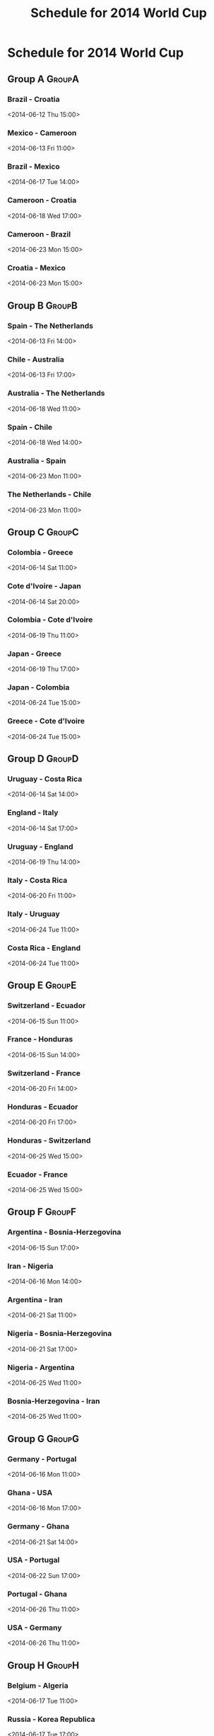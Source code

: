 #+TITLE: Schedule for 2014 World Cup
#+TAGS: wc2014
# Source: http://www.fifa.com/worldcup/matches/index.html

* Schedule for 2014 World Cup

** Group A							     :GroupA:

*** Brazil - Croatia
    <2014-06-12 Thu 15:00>
*** Mexico - Cameroon
    <2014-06-13 Fri 11:00>
*** Brazil - Mexico
    <2014-06-17 Tue 14:00>
*** Cameroon - Croatia
    <2014-06-18 Wed 17:00>
*** Cameroon - Brazil
    <2014-06-23 Mon 15:00>
*** Croatia - Mexico
    <2014-06-23 Mon 15:00>

** Group B							     :GroupB:

*** Spain - The Netherlands
    <2014-06-13 Fri 14:00>
*** Chile - Australia
    <2014-06-13 Fri 17:00>
*** Australia - The Netherlands
    <2014-06-18 Wed 11:00>
*** Spain - Chile
    <2014-06-18 Wed 14:00>
*** Australia - Spain
    <2014-06-23 Mon 11:00>
*** The Netherlands - Chile
    <2014-06-23 Mon 11:00>

** Group C							     :GroupC:

*** Colombia - Greece
    <2014-06-14 Sat 11:00>
*** Cote d'Ivoire - Japan
    <2014-06-14 Sat 20:00>
*** Colombia - Cote d'Ivoire
    <2014-06-19 Thu 11:00>
*** Japan - Greece
    <2014-06-19 Thu 17:00>
*** Japan - Colombia
    <2014-06-24 Tue 15:00>
*** Greece - Cote d'Ivoire
    <2014-06-24 Tue 15:00>

** Group D							     :GroupD:

*** Uruguay - Costa Rica
    <2014-06-14 Sat 14:00>
*** England - Italy
    <2014-06-14 Sat 17:00>
*** Uruguay - England
    <2014-06-19 Thu 14:00>
*** Italy - Costa Rica
    <2014-06-20 Fri 11:00>
*** Italy - Uruguay
    <2014-06-24 Tue 11:00>
*** Costa Rica - England
    <2014-06-24 Tue 11:00>

** Group E							     :GroupE:

*** Switzerland - Ecuador
    <2014-06-15 Sun 11:00>

*** France - Honduras
    <2014-06-15 Sun 14:00>

*** Switzerland - France
    <2014-06-20 Fri 14:00>

*** Honduras - Ecuador
    <2014-06-20 Fri 17:00>

*** Honduras - Switzerland
    <2014-06-25 Wed 15:00>

*** Ecuador - France
    <2014-06-25 Wed 15:00>

** Group F							     :GroupF:

*** Argentina - Bosnia-Herzegovina
    <2014-06-15 Sun 17:00>

*** Iran - Nigeria
    <2014-06-16 Mon 14:00>

*** Argentina - Iran
    <2014-06-21 Sat 11:00>

*** Nigeria - Bosnia-Herzegovina
    <2014-06-21 Sat 17:00>

*** Nigeria - Argentina
    <2014-06-25 Wed 11:00>

*** Bosnia-Herzegovina - Iran
    <2014-06-25 Wed 11:00>

** Group G							     :GroupG:

*** Germany - Portugal
    <2014-06-16 Mon 11:00>

*** Ghana - USA
    <2014-06-16 Mon 17:00>

*** Germany - Ghana
    <2014-06-21 Sat 14:00>

*** USA - Portugal
    <2014-06-22 Sun 17:00>

*** Portugal - Ghana
    <2014-06-26 Thu 11:00>

*** USA - Germany
    <2014-06-26 Thu 11:00>

** Group H							     :GroupH:

*** Belgium - Algeria
    <2014-06-17 Tue 11:00>

*** Russia - Korea Republica
    <2014-06-17 Tue 17:00>

*** Belgium - Russia
    <2014-06-22 Sun 11:00>

*** Korea Republic - Algeria
    <2014-06-22 Sun 14:00>

*** Korea Republic - Belgium
    <2014-06-26 Thu 15:00>

*** Algeria - Russia
    <2014-06-26 Thu 15:00>

** Round of 16							  :RoundOf16:

*** 1A - 2B
    <2014-06-28 Sat 11:00>

*** 1C - 2D
    <2014-06-28 Sat 15:00>

*** 1B - 2A
    <2014-06-29 Sun 11:00>

*** 1D - 2C
    <2014-06-29 Sun 15:00>

*** 1E - 2F
    <2014-06-30 Mon 11:00>

*** 1G - 2H
    <2014-06-30 Mon 15:00>

*** 1F - 2E
    <2014-07-01 Tue 11:00>

*** 1H - 2G
    <2014-07-01 Tue 15:00>

** Quarter-finals 						   :QtFinals:

*** W53 - W54
    <2014-07-04 Fri 11:00>

*** W49 - W50
    <2014-07-04 Fri 15:00>

*** W55 - W56
    <2014-07-05 Sat 11:00>

*** W51 - W52
    <2014-07-05 Sat 15:00>
    
** Semi-finals 							   :SemiFinals:

*** W57 - W58
    <2014-07-08 Tue 15:00>

*** W59 - W60
    <2014-07-09 Wed 15:00>

** Third Place

*** L61 - L62
    <2014-07-12 Sat 15:00>
    
** Final							       :Final:

*** W61 - W62
    <2014-07-13 Sun 14:00>


* COMMENT Maintenance

#+begin_src emacs-lisp
(defun update-org-hours (n)
  "Change all org-mode timestamps in the current buffer by N hours."
  (interactive "nChange hours: ")
  (save-excursion
    (goto-char (point-min))
    (while (re-search-forward "[[<]" nil t)
      (when (org-at-timestamp-p t)
        (org-timestamp-change n 'hour)))))
#+end_src
